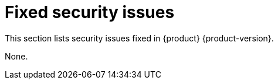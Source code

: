 :_content-type: ASSEMBLY
[id="fixed-security-issues"]
= Fixed security issues

This section lists security issues fixed in {product} {product-version}.


None.

